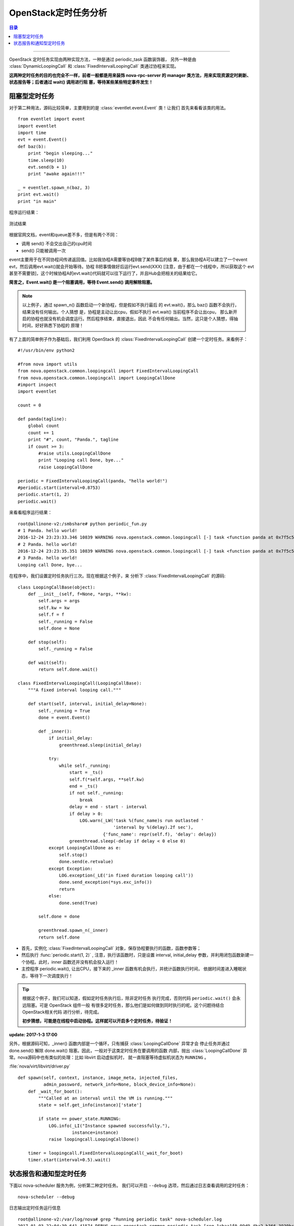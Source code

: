 .. _periodic_task:

OpenStack定时任务分析
########################

.. contents:: 目录

---------------------

OpenStack 定时任务实现由两种实现方法，一种是通过 periodic_task 函数装饰器，
另外一种是由 :class:`DynamicLoopingCall` 和 :class:`FixedIntervalLoopingCall`
类通过协程来实现。

**这两种定时任务的目的也完全不一样，前者一般都是用来装饰 nova-rpc-server 的
manager 类方法，用来实现资源定时刷新、状态报告等；后者通过 wait() 调用进行阻
塞，等待某些某些特定事件发生！**


阻塞型定时任务
==============


对于第二种用法，源码比较简单，主要用到的是 :class:`eventlet.event.Event` 类！让我们
首先来看看该类的用法。

::

    from eventlet import event
    import eventlet
    import time
    evt = event.Event()
    def baz(b):
        print "begin sleeping..."
        time.sleep(10)
        evt.send(b + 1)
        print "awake again!!!"

    _ = eventlet.spawn_n(baz, 3)
    print evt.wait()
    print "in main"

程序运行结果：

.. figure:: /_static/images/wait_event.png
   :scale: 100
   :align: center

   测试结果

根据官网文档，event和queue差不多，但是有两个不同：

- 调用 send() 不会交出自己的cpu时间
- send() 只能被调用一次

event主要用于在不同协程间传递返回值。比如我协程A需要等协程B做了某件事后的结
果，那么我协程A可以建立了一个event evt，然后调用evt.wait()就会开始等待。协程
B把事情做好后运行evt.send(XXX) [注意，由于都在一个线程中，所以获取这个 evt
甚至不需要锁]，这个时候协程A的evt.wait()代码就可以往下运行了，并且Hub会把相关的结果给它。

**简言之，Event.wait() 是一个阻塞调用，等待 Event.send() 调用解除阻塞。**

.. note::

    以上例子，通过 spawn_n() 函数启动一个新协程，但是假如不执行最后
    的 evt.wait()，那么 baz() 函数不会执行，结果没有任何输出。个人猜想
    是，协程是主动让出cpu，假如不执行 evt.wait() 当前程序不会让出cpu，
    那么新开启的协程也就没有机会调度运行。然后程序结束，直接退出，因此
    不会有任何输出。当然，这只是个人猜想，得抽时间，好好熟悉下协程的
    原理！

有了上面的简单例子作为基础后，我们利用 OpenStack 的 :class:`FixedIntervalLoopingCall`
创建一个定时任务。来看例子：

::

    #!/usr/bin/env python2

    #from nova import utils
    from nova.openstack.common.loopingcall import FixedIntervalLoopingCall
    from nova.openstack.common.loopingcall import LoopingCallDone
    #import inspect
    import eventlet

    count = 0

    def panda(tagline):
        global count
        count += 1
        print "#", count, "Panda.", tagline
        if count >= 3:
            #raise utils.LoopingCallDone
            print "Looping call Done, bye..."
            raise LoopingCallDone

    periodic = FixedIntervalLoopingCall(panda, "hello world!")
    #periodic.start(interval=0.8753)
    periodic.start(1, 2)
    periodic.wait()

来看看程序运行结果：

::

    root@allinone-v2:/smbshare# python periodic_fun.py
    # 1 Panda. hello world!
    2016-12-24 23:23:33.346 10839 WARNING nova.openstack.common.loopingcall [-] task <function panda at 0x7f5c5e2ac578> run outlasted interval by 1.00 sec
    # 2 Panda. hello world!
    2016-12-24 23:23:35.351 10839 WARNING nova.openstack.common.loopingcall [-] task <function panda at 0x7f5c5e2ac578> run outlasted interval by 1.00 sec
    # 3 Panda. hello world!
    Looping call Done, bye...

在程序中，我们设置定时任务执行三次。现在根据这个例子，来
分析下 :class:`FixedIntervalLoopingCall` 的源码:

::

    class LoopingCallBase(object):
        def __init__(self, f=None, *args, **kw):
            self.args = args
            self.kw = kw
            self.f = f
            self._running = False
            self.done = None

        def stop(self):
            self._running = False

        def wait(self):
            return self.done.wait()

    class FixedIntervalLoopingCall(LoopingCallBase):
        """A fixed interval looping call."""

        def start(self, interval, initial_delay=None):
            self._running = True
            done = event.Event()

            def _inner():
                if initial_delay:
                    greenthread.sleep(initial_delay)

                try:
                    while self._running:
                        start = _ts()
                        self.f(*self.args, **self.kw)
                        end = _ts()
                        if not self._running:
                            break
                        delay = end - start - interval
                        if delay > 0:
                            LOG.warn(_LW('task %(func_name)s run outlasted '
                                         'interval by %(delay).2f sec'),
                                     {'func_name': repr(self.f), 'delay': delay})
                        greenthread.sleep(-delay if delay < 0 else 0)
                except LoopingCallDone as e:
                    self.stop()
                    done.send(e.retvalue)
                except Exception:
                    LOG.exception(_LE('in fixed duration looping call'))
                    done.send_exception(*sys.exc_info())
                    return
                else:
                    done.send(True)

            self.done = done

            greenthread.spawn_n(_inner)
            return self.done

- 首先，实例化 :class:`FixedIntervalLoopingCall` 对象，保存协程要执行的函数，函数参数等；
- 然后执行 :func:`periodic.start(1, 2)` , 注意，执行该函数时，只是设置 interval, initial_delay
  参数，并利用闭包函数新建一个协程。此时，inner 函数还并没有机会投入运行！
- 主控程序 periodic.wait(), 让出CPU，接下来的 _inner 函数有机会执行，并统计函数执行时间，
  依据时间差进入睡眠状态，等待下一次调度执行！

.. tip::

    根据这个例子，我们可以知道，假如定时任务执行后，除非定时任务
    执行完成，否则代码 ``periodic.wait()`` 会永远阻塞。可是 OpenStack 组件一般
    有很多定时任务，那么他们是如何做到同时执行的呢。这个问题待结合OpenStack相关代码
    进行分析，待完成。

    **初步猜想，可能是在线程中启动协程。这样就可以开启多个定时任务，待验证！**

**update: 2017-1-3 17:00**

另外，根据源码可知，_inner() 函数内部是一个循环，只有捕获 :class:`LoopingCallDone` 异常才会
停止任务并通过 done.send() 解除 done.wait() 阻塞。因此，一般对于这类定时任务在要调用的函数
内部，抛出 :class:`LoopingCallDone` 异常。nova源码中也有类似的处理：比如 libvirt 启动虚拟机时，
就一直阻塞等待虚拟机状态为 ``RUNNING`` 。

:file:`nova/virt/libvirt/driver.py`
::

    def spawn(self, context, instance, image_meta, injected_files,
              admin_password, network_info=None, block_device_info=None):
        def _wait_for_boot():
            """Called at an interval until the VM is running."""
            state = self.get_info(instance)['state']

            if state == power_state.RUNNING:
                LOG.info(_LI("Instance spawned successfully."),
                         instance=instance)
                raise loopingcall.LoopingCallDone()

        timer = loopingcall.FixedIntervalLoopingCall(_wait_for_boot)
        timer.start(interval=0.5).wait()



状态报告和通知型定时任务
=========================

下面以 nova-scheduler 服务为例，分析第二种定时任务。
我们可以开启 ``--debug`` 选项，然后通过日志查看调用的定时任务：

::

    nova-scheduler --debug

.. figure:: /_static/images/running_periodic.png
   :scale: 100
   :align: center

   日志输出定时任务运行信息

::

    root@allinone-v2:/var/log/nova# grep "Running periodic task" nova-scheduler.log 
    2017-01-03 22:04:39.641 41574 DEBUG nova.openstack.common.periodic_task [req-1cbaa1f0-09d9-4ba2-b366-3930bc98014c None] Running periodic tas SchedulerManager._run_periodic_tasks run_periodic_tasks /usr/lib/python2.7/dist-packages/nova/openstack/common/periodic_task.py:201
    2017-01-03 22:05:15.637 41574 DEBUG nova.openstack.common.periodic_task [-] Running periodic task SchedulerManager._expire_reservations run_periodic_tasks /usr/lib/python2.7/dist-packages/nova/openstack/common/periodic_task.py:201
    2017-01-03 22:05:39.650 41574 DEBUG nova.openstack.common.periodic_task [-] Running periodic task SchedulerManager._run_periodic_tasks run_periodic_tasks /usr/lib/python2.7/dist-packages/nova/openstack/common/periodic_task.py:201

:class:`nova.scheduler.manager.SchedulerManager`
::

    @periodic_task.periodic_task
    def _expire_reservations(self, context):
        QUOTAS.expire(context)

    @periodic_task.periodic_task(spacing=CONF.scheduler_driver_task_period,
                                 run_immediately=True)
    def _run_periodic_tasks(self, context):
        self.driver.run_periodic_tasks(context)

SchedulerManager 类有两个定时任务，我们来看看定时任务装饰器函数 :func:`periodic_task`

::

    def periodic_task(*args, **kwargs):
        """Decorator to indicate that a method is a periodic task.

        This decorator can be used in two ways:

            1. Without arguments '@periodic_task', this will be run on the default
               interval of 60 seconds.

            2. With arguments:
               @periodic_task(spacing=N [, run_immediately=[True|False]])
               this will be run on approximately every N seconds. If this number is
               negative the periodic task will be disabled. If the run_immediately
               argument is provided and has a value of 'True', the first run of the
               task will be shortly after task scheduler starts.  If
               run_immediately is omitted or set to 'False', the first time the
               task runs will be approximately N seconds after the task scheduler
               starts.
        """
        def decorator(f):
            # Test for old style invocation
            if 'ticks_between_runs' in kwargs:
                raise InvalidPeriodicTaskArg(arg='ticks_between_runs')

            # Control if run at all
            f._periodic_task = True
            f._periodic_external_ok = kwargs.pop('external_process_ok', False)
            if f._periodic_external_ok and not CONF.run_external_periodic_tasks:
                f._periodic_enabled = False
            else:
                f._periodic_enabled = kwargs.pop('enabled', True)

            # Control frequency
            f._periodic_spacing = kwargs.pop('spacing', 0)
            f._periodic_immediate = kwargs.pop('run_immediately', False)
            if f._periodic_immediate:
                f._periodic_last_run = None
            else:
                f._periodic_last_run = time.time()
            return f

        # NOTE(sirp): The `if` is necessary to allow the decorator to be used with
        # and without parenthesis.
        #
        # In the 'with-parenthesis' case (with kwargs present), this function needs
        # to return a decorator function since the interpreter will invoke it like:
        #
        #   periodic_task(*args, **kwargs)(f)
        #
        # In the 'without-parenthesis' case, the original function will be passed
        # in as the first argument, like:
        #
        #   periodic_task(f)
        if kwargs:
            return decorator
        else:
            return decorator(args[0])

代码注释很清楚，这个装饰器就是给要定时运行的函数加上一些额外的属性，用来控制
定时任务函数的执行和执行频率等。

:func:`periodic.periodic_task` 装饰器是用来装饰 :class:`Manager` 类的。
:class:`Manager` 类的继承体系如下：

.. figure:: /_static/images/periodic_task.png
   :scale: 100
   :align: center

   periodic_task 装饰器装饰 manager 类

:class:`nova.scheduler.manager.SchedulerManager` --> :class:`nova.manager.Manager`
--> ( :class:`nova.db.base.Base`, :class:`nova.openstack.common.periodic_task.PeriodicTasks`)

其中， :class:`nova.openstack.common.periodic_task.PeriodicTasks` 具有元类
:class:`_PeriodicTasksMeta`

::

    class _PeriodicTasksMeta(type):
        def __init__(cls, names, bases, dict_):
            """Metaclass that allows us to collect decorated periodic tasks."""
            super(_PeriodicTasksMeta, cls).__init__(names, bases, dict_)

            # NOTE(sirp): if the attribute is not present then we must be the base
            # class, so, go ahead an initialize it. If the attribute is present,
            # then we're a subclass so make a copy of it so we don't step on our
            # parent's toes.
            try:
                cls._periodic_tasks = cls._periodic_tasks[:]
            except AttributeError:
                cls._periodic_tasks = []

            try:
                cls._periodic_spacing = cls._periodic_spacing.copy()
            except AttributeError:
                cls._periodic_spacing = {}

            for value in cls.__dict__.values():
                if getattr(value, '_periodic_task', False):
                    task = value
                    name = task.__name__

                    if task._periodic_spacing < 0:
                        LOG.info(_LI('Skipping periodic task %(task)s because '
                                     'its interval is negative'),
                                 {'task': name})
                        continue
                    if not task._periodic_enabled:
                        LOG.info(_LI('Skipping periodic task %(task)s because '
                                     'it is disabled'),
                                 {'task': name})
                        continue

                    # A periodic spacing of zero indicates that this task should
                    # be run on the default interval to avoid running too
                    # frequently.
                    if task._periodic_spacing == 0:
                        task._periodic_spacing = DEFAULT_INTERVAL

                    cls._periodic_tasks.append((name, task))
                    cls._periodic_spacing[name] = task._periodic_spacing

需要注意这行代码: ``if getattr(value, '_periodic_task', False):`` ，
只有被 _periodic_task 修饰的函数，该行代码才返回真。
元类通过拦截 :class:`SchedulerManager` 类的创建，使得类属性
cls._periodic_task 和 cls._periodic_spacing 保存有通过 _periodic_task 装饰器
装饰的定时任务函数信息。

然后我们来看看服务启动 Service.Start 函数:

:file:`nova/Service:Service.start`
::

    if self.periodic_enable:
        if self.periodic_fuzzy_delay:
            initial_delay = random.randint(0, self.periodic_fuzzy_delay)
        else:
            initial_delay = None

        self.tg.add_dynamic_timer(self.periodic_tasks,
                                 initial_delay=initial_delay,
                                 periodic_interval_max=
                                    self.periodic_interval_max)

:file:`nova/openstack/common/threadgroup:ThreadGroup.add_dynamic_timer`
::

    def add_dynamic_timer(self, callback, initial_delay=None,
                          periodic_interval_max=None, *args, **kwargs):
        timer = loopingcall.DynamicLoopingCall(callback, *args, **kwargs)
        timer.start(initial_delay=initial_delay,
                    periodic_interval_max=periodic_interval_max)
        self.timers.append(timer)

add_dynamic_timer 函数不过是创建一个 DynamicLoopingCall 对象，
动态定时调用自身的 periodic_tasks 函数，
而该函数又调用相应的 Manager.periodic_task 函数：

:file:`nova/service:Service.periodic_task`
::

    def periodic_tasks(self, raise_on_error=False):
        """Tasks to be run at a periodic interval."""
        ctxt = context.get_admin_context()
        return self.manager.periodic_tasks(ctxt, raise_on_error=raise_on_error)

:file:`nova/manager:Manager.periodic_tasks`
::

    def periodic_tasks(self, context, raise_on_error=False):
        """Tasks to be run at a periodic interval."""
        return self.run_periodic_tasks(context, raise_on_error=raise_on_error)

run_periodic_tasks 函数在具有元类 _PeriodicTasksMeta 的类 PeriodicTasks 中定义：

::

    class PeriodicTasks(object):
        def __init__(self):
            super(PeriodicTasks, self).__init__()
            self._periodic_last_run = {}
            for name, task in self._periodic_tasks:
                self._periodic_last_run[name] = task._periodic_last_run

        def run_periodic_tasks(self, context, raise_on_error=False):
            """Tasks to be run at a periodic interval."""
            idle_for = DEFAULT_INTERVAL
            for task_name, task in self._periodic_tasks:
                full_task_name = '.'.join([self.__class__.__name__, task_name])

                spacing = self._periodic_spacing[task_name]
                last_run = self._periodic_last_run[task_name]

                # Check if due, if not skip
                idle_for = min(idle_for, spacing)
                if last_run is not None:
                    delta = last_run + spacing - time.time()
                    if delta > 0:
                        idle_for = min(idle_for, delta)
                        continue

                LOG.debug("Running periodic task %(full_task_name)s",
                          {"full_task_name": full_task_name})
                self._periodic_last_run[task_name] = _nearest_boundary(
                    last_run, spacing)

                try:
                    task(self, context)
                except Exception as e:
                    if raise_on_error:
                        raise
                    LOG.exception(_LE("Error during %(full_task_name)s: %(e)s"),
                                  {"full_task_name": full_task_name, "e": e})
                time.sleep(0)

            return idle_for

从而最终实际上要调用的动态定时函数是 run_periodic_tasks ，在该函数中，会
依次调用所有的被 periodic_task 装饰器包装的函数。

最后，在 nova/cmd/scheduler.py 中执行 server.wait() 函数，经过一系列的
跳转调用后，最终调用 :file:`nova/openstack/common/threadgroup:ThreadGroup.wait` 函数。
在该函数里面，会调用 Event.wait()，从而每个定时任务可以调度运行。

在wait函数中打印堆栈信息，查看调用跳转流程。

::

    def wait(self):
        import inspect;
        stack=inspect.stack()
        LOG_DEBUG("in wait", stack=stack)
        for x in self.timers:
            try:
                x.wait()
            except eventlet.greenlet.GreenletExit:
                pass
            except Exception as ex:
                LOG.exception(ex)
        current = threading.current_thread()

        # Iterate over a copy of self.threads so thread_done doesn't
        # modify the list while we're iterating
        for x in self.threads[:]:
            if x is current:
                continue
            try:
                x.wait()
            except eventlet.greenlet.GreenletExit:
                pass
            except Exception as ex:
                LOG.exception(ex)


.. figure:: /_static/images/wait_stack.png
   :scale: 100
   :align: center

   ThreadGroup.wait 函数调用堆栈
   
::

    +++===+++ [-] ('in wait',),  
    {'stack': 
    [
    (<frame object at 0x7fc010748050>, '/usr/lib/python2.7/dist-packages/nova/openstack/common/thread    group.py', 114, 'wait', ['        stack = inspect.stack()\n'], 0), 
    (<frame object at 0x275afc0>, '/usr/lib/python2.7/dist-packages/nova/o    penstack/common/service.py', 473, 'wait', ['        self.tg.wait()\n'], 0), 
    (<frame object at 0x2679e50>, '/usr/lib/python2.7/dist-packag    es/nova/openstack/common/service.py', 137, 'wait', ['        self.services.wait()\n'], 0), 
    (<frame object at 0x25ff5b0>, '/usr/lib/python    2.7/dist-packages/nova/openstack/common/service.py', 174, '_wait_for_exit_or_signal', ['            super(ServiceLauncher, self).wait()\n    '], 0), 
    (<frame object at 0x7fc010746050>, '/usr/lib/python2.7/dist-packages/nova/openstack/common/service.py', 196, 'wait', ['                status, signo = self._wait_for_exit_or_signal(ready_callback)\n'], 0), 
    (<frame object at 0x7fc01084f898>, '/usr/lib/python2.7/dist-pack    ages/nova/service.py', 446, 'wait', ['    _launcher.wait()\n'], 0), (<frame object at 0x7fc011d0f050>, '/usr/lib/python2.7/dist-packages/    nova/cmd/scheduler.py', 49, 'main', ['    service.wait()\n'], 0), 
    (<frame object at 0x7fc01bb0d3e0>, '/usr/bin/nova-scheduler', 44, '<module>', ['        sys.exit(main())\n'], 0)]
    },  
    [###] /usr/lib/python2.7/dist-packages/nova/openstack/common/threadgroup.py:wait:115


.. [#] http://www.cnblogs.com/yuhan-TB/p/4085074.html
